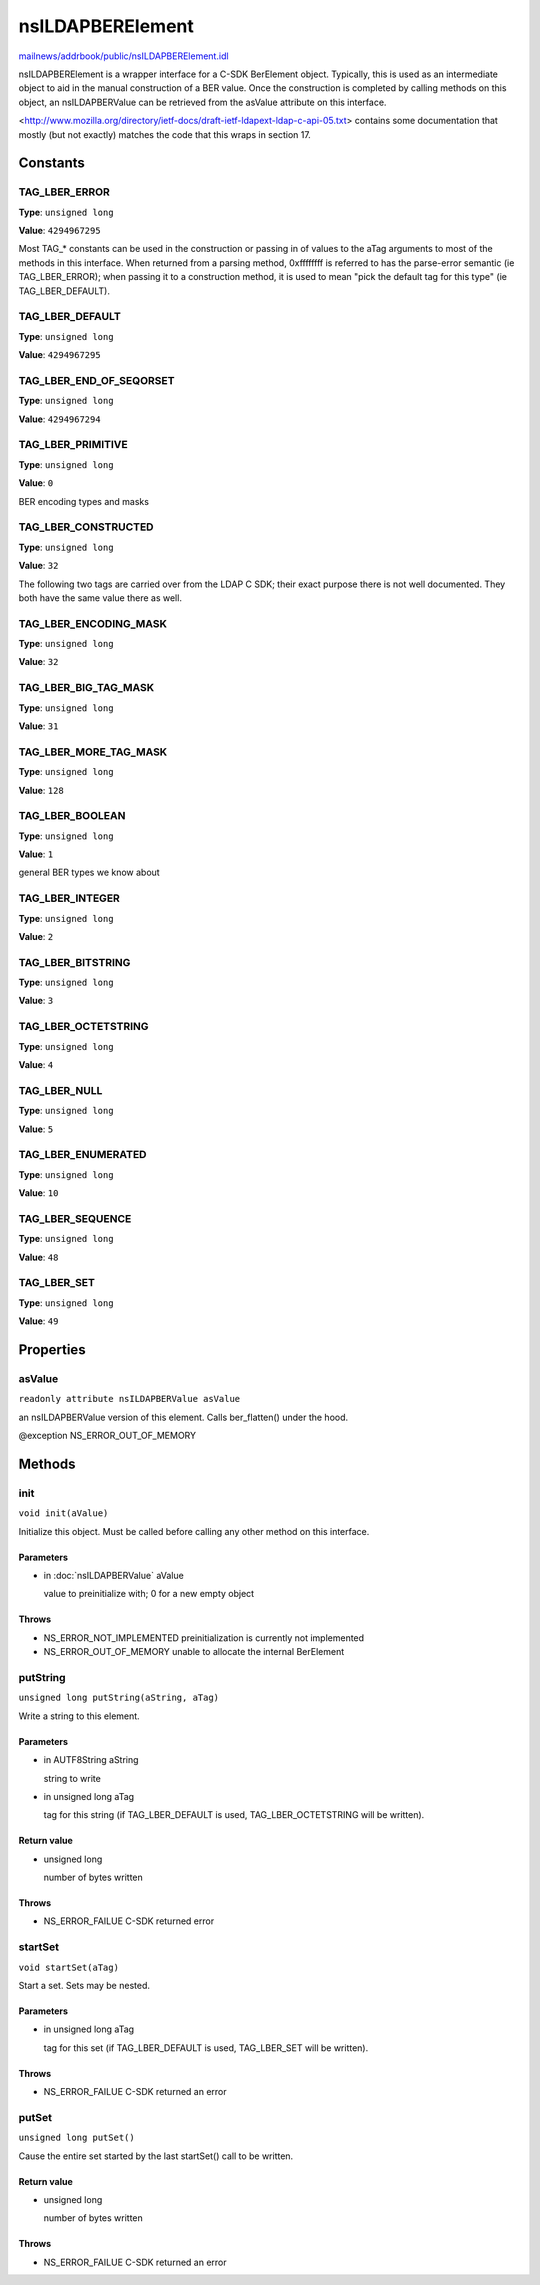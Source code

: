 =================
nsILDAPBERElement
=================

`mailnews/addrbook/public/nsILDAPBERElement.idl <https://hg.mozilla.org/comm-central/file/tip/mailnews/addrbook/public/nsILDAPBERElement.idl>`_

nsILDAPBERElement is a wrapper interface for a C-SDK BerElement object.
Typically, this is used as an intermediate object to aid in the manual
construction of a BER value.  Once the construction is completed by calling
methods on this object, an nsILDAPBERValue can be retrieved from the
asValue attribute on this interface.

<http://www.mozilla.org/directory/ietf-docs/draft-ietf-ldapext-ldap-c-api-05.txt>
contains some documentation that mostly (but not exactly) matches
the code that this wraps in section 17.

Constants
=========

TAG_LBER_ERROR
--------------

**Type**: ``unsigned long``

**Value**: ``4294967295``

Most TAG_* constants can be used in the construction or passing in of
values to the aTag arguments to most of the methods in this interface.
When returned from a parsing method, 0xffffffff is referred to
has the parse-error semantic (ie TAG_LBER_ERROR); when passing it to
a construction method, it is used to mean "pick the default tag for
this type" (ie TAG_LBER_DEFAULT).

TAG_LBER_DEFAULT
----------------

**Type**: ``unsigned long``

**Value**: ``4294967295``


TAG_LBER_END_OF_SEQORSET
------------------------

**Type**: ``unsigned long``

**Value**: ``4294967294``


TAG_LBER_PRIMITIVE
------------------

**Type**: ``unsigned long``

**Value**: ``0``

BER encoding types and masks

TAG_LBER_CONSTRUCTED
--------------------

**Type**: ``unsigned long``

**Value**: ``32``

The following two tags are carried over from the LDAP C SDK; their
exact purpose there is not well documented.  They both have
the same value there as well.

TAG_LBER_ENCODING_MASK
----------------------

**Type**: ``unsigned long``

**Value**: ``32``


TAG_LBER_BIG_TAG_MASK
---------------------

**Type**: ``unsigned long``

**Value**: ``31``


TAG_LBER_MORE_TAG_MASK
----------------------

**Type**: ``unsigned long``

**Value**: ``128``


TAG_LBER_BOOLEAN
----------------

**Type**: ``unsigned long``

**Value**: ``1``

general BER types we know about

TAG_LBER_INTEGER
----------------

**Type**: ``unsigned long``

**Value**: ``2``


TAG_LBER_BITSTRING
------------------

**Type**: ``unsigned long``

**Value**: ``3``


TAG_LBER_OCTETSTRING
--------------------

**Type**: ``unsigned long``

**Value**: ``4``


TAG_LBER_NULL
-------------

**Type**: ``unsigned long``

**Value**: ``5``


TAG_LBER_ENUMERATED
-------------------

**Type**: ``unsigned long``

**Value**: ``10``


TAG_LBER_SEQUENCE
-----------------

**Type**: ``unsigned long``

**Value**: ``48``


TAG_LBER_SET
------------

**Type**: ``unsigned long``

**Value**: ``49``


Properties
==========

asValue
-------

``readonly attribute nsILDAPBERValue asValue``

an nsILDAPBERValue version of this element.  Calls ber_flatten() under
the hood.

@exception NS_ERROR_OUT_OF_MEMORY

Methods
=======

init
----

``void init(aValue)``

Initialize this object.  Must be called before calling any other method
on this interface.

Parameters
^^^^^^^^^^

* in :doc:`nsILDAPBERValue` aValue

  value to preinitialize with; 0 for a new empty object

Throws
^^^^^^

* NS_ERROR_NOT_IMPLEMENTED  preinitialization is currently
  not implemented
* NS_ERROR_OUT_OF_MEMORY    unable to allocate the internal
  BerElement

putString
---------

``unsigned long putString(aString, aTag)``

Write a string to this element.

Parameters
^^^^^^^^^^

* in AUTF8String aString

  string to write
* in unsigned long aTag

  tag for this string (if TAG_LBER_DEFAULT is used,
  TAG_LBER_OCTETSTRING will be written).

Return value
^^^^^^^^^^^^

* unsigned long

  number of bytes written

Throws
^^^^^^

* NS_ERROR_FAILUE   C-SDK returned error

startSet
--------

``void startSet(aTag)``

Start a set.  Sets may be nested.

Parameters
^^^^^^^^^^

* in unsigned long aTag

  tag for this set (if TAG_LBER_DEFAULT is used,
  TAG_LBER_SET will be written).

Throws
^^^^^^

* NS_ERROR_FAILUE   C-SDK returned an error

putSet
------

``unsigned long putSet()``

Cause the entire set started by the last startSet() call to be written.

Return value
^^^^^^^^^^^^

* unsigned long

  number of bytes written

Throws
^^^^^^

* NS_ERROR_FAILUE   C-SDK returned an error

